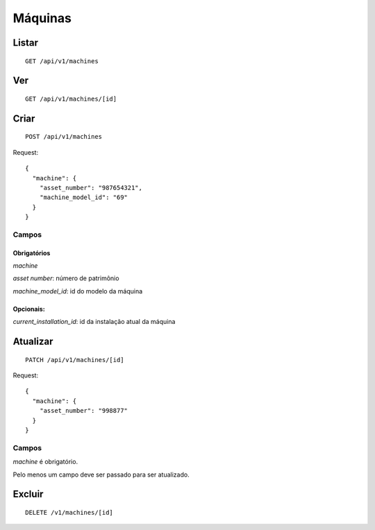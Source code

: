 ########
Máquinas
########

Listar
======

::

    GET /api/v1/machines


Ver
===

::

    GET /api/v1/machines/[id]

Criar
=====

::

    POST /api/v1/machines

Request::

    {
      "machine": {
        "asset_number": "987654321",
        "machine_model_id": "69"
      }
    }



Campos
------

Obrigatórios
^^^^^^^^^^^^

*machine*

*asset number*: número de patrimônio

*machine_model_id*: id do modelo da máquina

Opcionais:
^^^^^^^^^^

*current_installation_id*: id da instalação atual da máquina

Atualizar
=========

::

    PATCH /api/v1/machines/[id]

Request::

    {
      "machine": {
        "asset_number": "998877"
      }
    }

Campos
------

*machine* é obrigatório.

Pelo menos um campo deve ser passado para ser atualizado.

Excluir
=======

::

    DELETE /v1/machines/[id]
